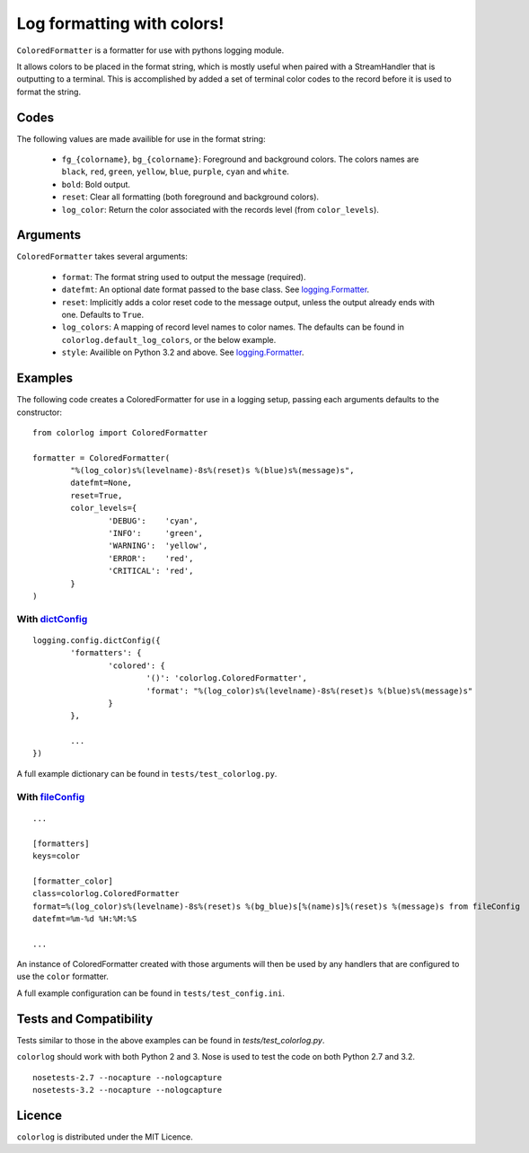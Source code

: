 ===========================
Log formatting with colors!
===========================

``ColoredFormatter`` is a formatter for use with pythons logging module.

It allows colors to be placed in the format string, which is mostly useful when paired with a StreamHandler that is outputting to a terminal. This is accomplished by added a set of terminal color codes to the record before it is used to format the string.

Codes
=====

The following values are made availible for use in the format string:

  - ``fg_{colorname}``, ``bg_{colorname}``: Foreground and background colors. The colors names are ``black``, ``red``, ``green``, ``yellow``, ``blue``, ``purple``, ``cyan`` and ``white``.
  - ``bold``: Bold output.
  - ``reset``: Clear all formatting (both foreground and background colors).
  - ``log_color``: Return the color associated with the records level (from ``color_levels``).
  
Arguments
=========

``ColoredFormatter`` takes several arguments:
	
	- ``format``: The format string used to output the message (required).
	- ``datefmt``: An optional date format passed to the base class. See `logging.Formatter`_.
	- ``reset``: Implicitly adds a color reset code to the message output, unless the output already ends with one. Defaults to ``True``.
	- ``log_colors``: A mapping of record level names to color names. The defaults can be found in ``colorlog.default_log_colors``, or the below example.
	- ``style``: Availible on Python 3.2 and above. See `logging.Formatter`_.

Examples
========

The following code creates a ColoredFormatter for use in a logging setup, passing each arguments defaults to the constructor::

	from colorlog import ColoredFormatter

	formatter = ColoredFormatter(
		"%(log_color)s%(levelname)-8s%(reset)s %(blue)s%(message)s",
		datefmt=None,
		reset=True,
		color_levels={
			'DEBUG':    'cyan',
			'INFO':     'green',
			'WARNING':  'yellow',
			'ERROR':    'red',
			'CRITICAL': 'red',
		}
	)
	
With `dictConfig`_
------------------

::
	
	logging.config.dictConfig({
		'formatters': {
			'colored': {
				'()': 'colorlog.ColoredFormatter',
				'format': "%(log_color)s%(levelname)-8s%(reset)s %(blue)s%(message)s"
			}
		},
		
		...
	})

A full example dictionary can be found in ``tests/test_colorlog.py``.


With `fileConfig`_
------------------

::

	...
	
	[formatters]
	keys=color

	[formatter_color]
	class=colorlog.ColoredFormatter
	format=%(log_color)s%(levelname)-8s%(reset)s %(bg_blue)s[%(name)s]%(reset)s %(message)s from fileConfig
	datefmt=%m-%d %H:%M:%S
	
	...

An instance of ColoredFormatter created with those arguments will then be used by any handlers that are configured to use the ``color`` formatter.

A full example configuration can be found in ``tests/test_config.ini``.

Tests and Compatibility
=======================

Tests similar to those in the above examples can be found in `tests/test_colorlog.py`. 

``colorlog`` should work with both Python 2 and 3.
Nose is used to test the code on both Python 2.7 and 3.2.

:: 

	nosetests-2.7 --nocapture --nologcapture
	nosetests-3.2 --nocapture --nologcapture

Licence
=======

``colorlog`` is distributed under the MIT Licence.

.. _logging.Formatter: http://docs.python.org/3/library/logging.html#logging.Formatter
.. _dictConfig: http://docs.python.org/3/library/logging.config.html#logging.config.dictConfig
.. _fileConfig: http://docs.python.org/3/library/logging.config.html#logging.config.fileConfig
